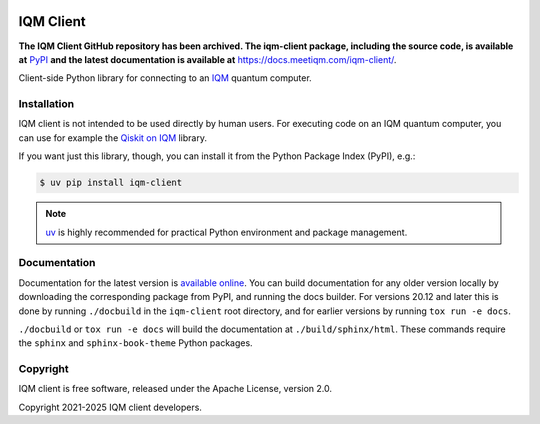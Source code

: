 |CI badge| |Release badge| |Black badge|

.. |CI badge| image:: https://github.com/iqm-finland/iqm-client/actions/workflows/ci.yml/badge.svg
.. |Release badge| image:: https://img.shields.io/github/release/iqm-finland/iqm-client.svg
.. |Black badge| image:: https://img.shields.io/badge/code%20style-black-000000.svg
    :target: https://github.com/psf/black

IQM Client
###########


**The IQM Client GitHub repository has been archived. The iqm-client package, including the source code, is available
at** `PyPI <https://pypi.org/project/iqm-client/>`_  **and the latest documentation is available at**
`<https://docs.meetiqm.com/iqm-client/>`_.

Client-side Python library for connecting to an `IQM <https://meetiqm.com/>`_ quantum computer.

Installation
============

IQM client is not intended to be used directly by human users. For executing code on an IQM quantum computer,
you can use for example the `Qiskit on IQM <https://iqm-finland.github.io/qiskit-on-iqm/>`_ library.

If you want just this library, though, you can install it from the Python Package Index (PyPI), e.g.:

.. code-block:: bash

    $ uv pip install iqm-client

.. note::

    `uv <https://docs.astral.sh/uv/>`_ is highly recommended for practical Python environment and package management.

Documentation
=============

Documentation for the latest version is `available online <https://docs.meetiqm.com/iqm-client/>`_.
You can build documentation for any older version locally by downloading the corresponding package from PyPI,
and running the docs builder. For versions 20.12 and later this is done by running ``./docbuild`` in the
``iqm-client`` root directory, and for earlier versions by running ``tox run -e docs``.

``./docbuild`` or ``tox run -e docs`` will build the documentation at ``./build/sphinx/html``.
These commands require the ``sphinx`` and ``sphinx-book-theme`` Python packages.

Copyright
=========

IQM client is free software, released under the Apache License, version 2.0.

Copyright 2021-2025 IQM client developers.
